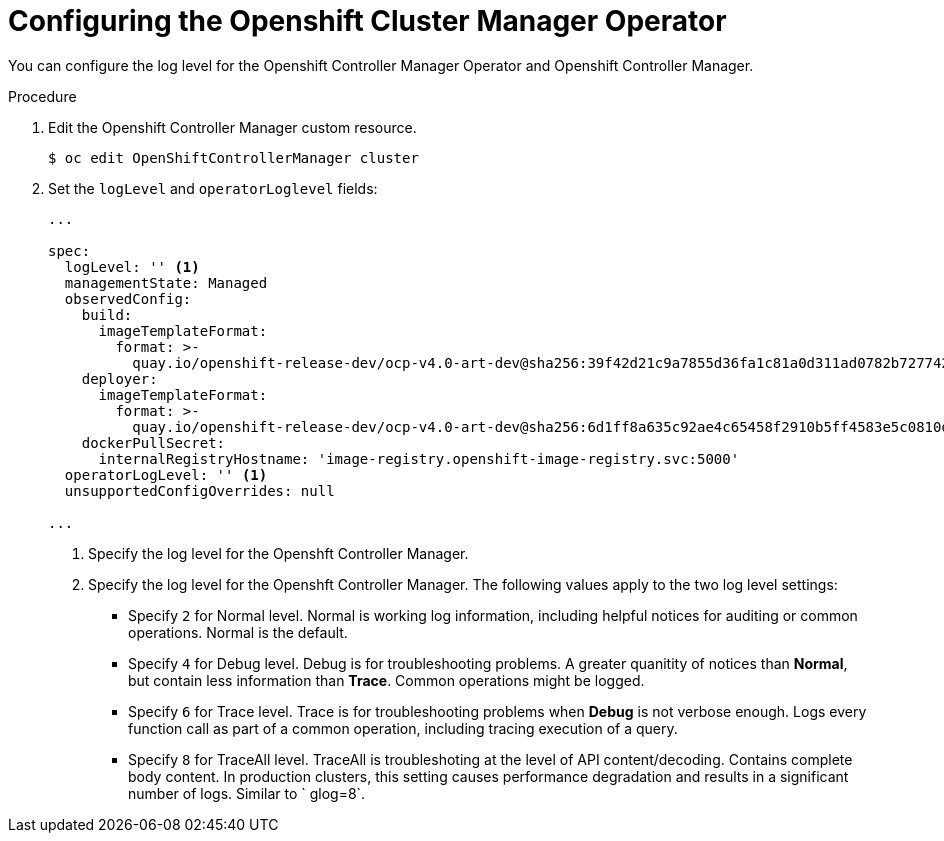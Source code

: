 // Module included in the following assemblies:
//
// * nodes/cluster/nodes-cluster-controller-manager-operator

[id="nodes-cluster-controller-manager-operator-configure_{context}"]
= Configuring the Openshift Cluster Manager Operator

//https://coreos.slack.com/archives/DLRCNE350/p1565060411004300

You can configure the log level for the Openshift Controller Manager Operator and Openshift Controller Manager.

.Procedure

. Edit the Openshift Controller Manager custom resource.
+
----
$ oc edit OpenShiftControllerManager cluster
----

. Set the `logLevel` and `operatorLoglevel` fields:
+
----
...

spec:
  logLevel: '' <1>
  managementState: Managed
  observedConfig:
    build:
      imageTemplateFormat:
        format: >-
          quay.io/openshift-release-dev/ocp-v4.0-art-dev@sha256:39f42d21c9a7855d36fa1c81a0d311ad0782b727742191ff615415b8e0264ca7
    deployer:
      imageTemplateFormat:
        format: >-
          quay.io/openshift-release-dev/ocp-v4.0-art-dev@sha256:6d1ff8a635c92ae4c65458f2910b5ff4583e5c0810db33de7e11e3fe9092046b
    dockerPullSecret:
      internalRegistryHostname: 'image-registry.openshift-image-registry.svc:5000'
  operatorLogLevel: '' <1>
  unsupportedConfigOverrides: null

...

----
+
<1> Specify the log level for the Openshft Controller Manager.
<2> Specify the log level for the Openshft Controller Manager. The following values apply to the two log level settings:
+
* Specify `2` for Normal level. Normal is working log information, including helpful notices for auditing or common operations. Normal is the default.
* Specify `4` for Debug level. Debug is for troubleshooting problems. A greater quanitity of notices than *Normal*, but contain less information than *Trace*. Common operations might be logged.
* Specify `6` for Trace level. Trace is for troubleshooting problems when *Debug* is not verbose enough. Logs every function call as part of a common operation, including tracing execution of a query.
* Specify `8` for TraceAll level. TraceAll is troubleshoting at the level of API content/decoding. Contains complete body content. In production clusters, this setting causes performance degradation and results in a significant number of logs. Similar to ` glog=8`.
  
